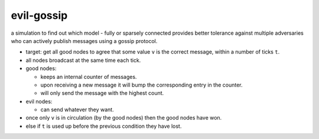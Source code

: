 evil-gossip
===========

a simulation to find out which model - fully or sparsely connected provides
better tolerance against multiple adversaries who can actively publish messages
using a gossip protocol.

* target: get all good nodes to agree that some value ``v`` is the correct
  message, within a number of ticks ``t``.
* all nodes broadcast at the same time each tick.
* good nodes:

  * keeps an internal counter of messages.
  * upon receiving a new message it will bump the corresponding entry in
    the counter.
  * will only send the message with the highest count.

* evil nodes:

  * can send whatever they want.

* once only ``v`` is in circulation (by the good nodes) then the good
  nodes have won.
* else if ``t`` is used up before the previous condition they have lost.
